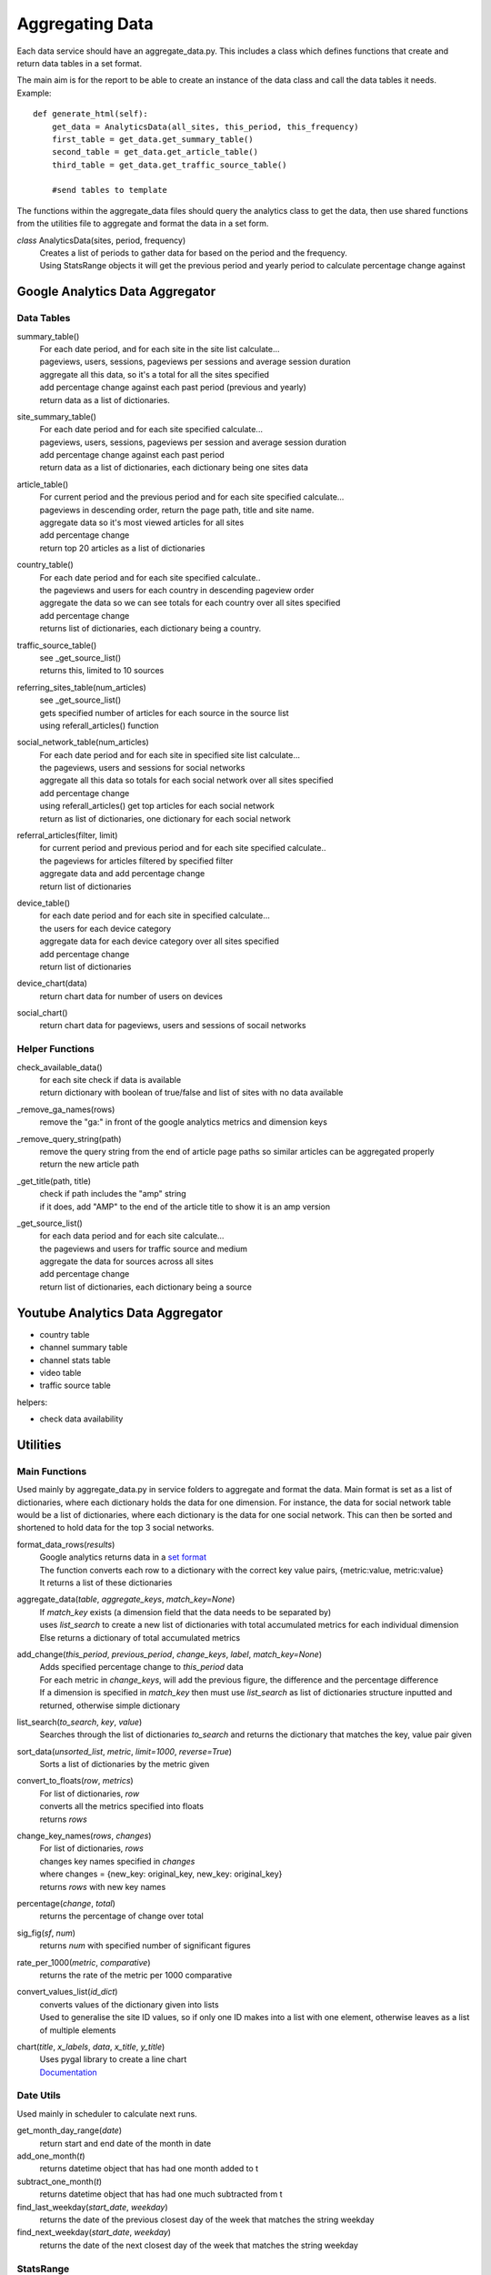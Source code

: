 
Aggregating Data
===============

Each data service should have an aggregate_data.py. This includes a class which defines functions that create and return data tables in a set format. 

The main aim is for the report to be able to create an instance of the data class and call the data tables it needs.
Example:: 

    def generate_html(self):
        get_data = AnalyticsData(all_sites, this_period, this_frequency)
        first_table = get_data.get_summary_table()
        second_table = get_data.get_article_table()
        third_table = get_data.get_traffic_source_table()
        
        #send tables to template

The functions within the aggregate_data files should query the analytics class to get the data, then use shared functions from the utilities file to aggregate and format the data in a set form.

*class* AnalyticsData(sites, period, frequency)
    | Creates a list of periods to gather data for based on the period and the frequency.
    | Using StatsRange objects it will get the previous period and yearly period to calculate percentage change against


Google Analytics Data Aggregator
-------------------------------

Data Tables
++++++++++

summary_table()
    | For each date period, and for each site in the site list calculate...
    | pageviews, users, sessions, pageviews per sessions and average session duration
    | aggregate all this data, so it's a total for all the sites specified
    | add percentage change against each past period (previous and yearly)
    | return data as a list of dictionaries.

site_summary_table()
    | For each date period and for each site specified calculate...
    | pageviews, users, sessions, pageviews per session and average session duration
    | add percentage change against each past period
    | return data as a list of dictionaries, each dictionary being one sites data

article_table()
    | For current period and the previous period and for each site specified calculate...
    | pageviews in descending order, return the page path, title and site name.
    | aggregate data so it's most viewed articles for all sites
    | add percentage change 
    | return top 20 articles as a list of dictionaries

country_table()
    | For each date period and for each site specified calculate..
    | the pageviews and users for each country in descending pageview order
    | aggregate the data so we can see totals for each country over all sites specified
    | add percentage change
    | returns list of dictionaries, each dictionary being a country.
 
traffic_source_table()
    | see _get_source_list()
    | returns this, limited to 10 sources

referring_sites_table(num_articles)
    | see _get_source_list()
    | gets specified number of articles for each source in the source list
    | using referall_articles() function 

social_network_table(num_articles)
    | For each date period and for each site in specified site list calculate...
    | the pageviews, users and sessions for social networks
    | aggregate all this data so totals for each social network over all sites specified
    | add percentage change
    | using referall_articles() get top articles for each social network
    | return as list of dictionaries, one dictionary for each social network

referral_articles(filter, limit)
    | for current period and previous period and for each site specified calculate..
    | the pageviews for articles filtered by specified filter
    | aggregate data and add percentage change
    | return list of dictionaries 

device_table()
    | for each date period and for each site in specified calculate...
    | the users for each device category
    | aggregate data for each device category over all sites specified
    | add percentage change
    | return list of dictionaries 

device_chart(data)
    | return chart data for number of users on devices

social_chart()
    | return chart data for pageviews, users and sessions of socail networks


Helper Functions
++++++++++++++++

check_available_data()
    | for each site check if data is available
    | return dictionary with boolean of true/false and list of sites with no data available

_remove_ga_names(rows)
    | remove the "ga:" in front of the google analytics metrics and dimension keys

_remove_query_string(path)
    | remove the query string from the end of article page paths so similar articles can be aggregated properly
    | return the new article path

_get_title(path, title)
    | check if path includes the "amp" string
    | if it does, add "AMP" to the end of the article title to show it is an amp version

_get_source_list()
    | for each data period and for each site calculate...
    | the pageviews and users for traffic source and medium
    | aggregate the data for sources across all sites
    | add percentage change
    | return list of dictionaries, each dictionary being a source


Youtube Analytics Data Aggregator
--------------------------------

- country table
- channel summary table
- channel stats table
- video table
- traffic source table

helpers:

- check data availability


Utilities
--------

Main Functions
++++++++++++++

Used mainly by aggregate_data.py in service folders to aggregate and format the data. 
Main format is set as a list of dictionaries, where each dictionary holds the data for one dimension.
For instance, the data for social network table would be a list of dictionaries, where each dictionary is the data for one social network. This can then be sorted and shortened to hold data for the top 3 social networks. 

format_data_rows(*results*)
    | Google analytics returns data in a `set format <https://developers.google.com/analytics/devguides/reporting/core/v3/reference#data_response>`_
    | The function converts each row to a dictionary with the correct key value pairs, {metric:value, metric:value}
    | It returns a list of these dictionaries

aggregate_data(*table*, *aggregate_keys*, *match_key=None*)
    | If *match_key* exists (a dimension field that the data needs to be separated by)
    | uses *list_search* to create a new list of dictionaries with total accumulated metrics for each individual dimension 
    | Else returns a dictionary of total accumulated metrics

add_change(*this_period*, *previous_period*, *change_keys*, *label*, *match_key=None*)
    | Adds specified percentage change to *this_period* data
    | For each metric in *change_keys*, will add the previous figure, the difference and the percentage difference
    | If a dimension is specified in *match_key* then must use *list_search* as list of dictionaries structure inputted and returned, otherwise simple dictionary

list_search(*to_search*, *key*, *value*)
    | Searches through the list of dictionaries *to_search* and returns the dictionary that matches the key, value pair given

sort_data(*unsorted_list*, *metric*, *limit=1000*, *reverse=True*)
    | Sorts a list of dictionaries by the metric given

convert_to_floats(*row*, *metrics*)
    | For list of dictionaries, *row*
    | converts all the metrics specified into floats
    | returns *rows*

change_key_names(*rows*, *changes*)
    | For list of dictionaries, *rows*
    | changes key names specified in *changes*
    | where changes = {new_key: original_key, new_key: original_key}
    | returns *rows* with new key names

percentage(*change*, *total*)
    | returns the percentage of change over total

sig_fig(*sf*, *num*)
    | returns *num* with specified number of significant figures

rate_per_1000(*metric*, *comparative*)
    | returns the rate of the metric per 1000 comparative

convert_values_list(*id_dict*)
    | converts values of the dictionary given into lists 
    | Used to generalise the site ID values, so if only one ID makes into a list with one element, otherwise leaves as a list of multiple elements

chart(*title*, *x_labels*, *data*, *x_title*, *y_title*)
    | Uses pygal library to create a line chart 
    | `Documentation <http://pygal.org/en/stable/index.html>`_

Date Utils
++++++++++

Used mainly in scheduler to calculate next runs.

get_month_day_range(*date*)
    return start and end date of the month in date

add_one_month(*t*)
   returns datetime object that has had one month added to t

subtract_one_month(*t*)
    returns datetime object that has had one much subtracted from t

find_last_weekday(*start_date*, *weekday*)
    returns the date of the previous closest day of the week that matches the string weekday

find_next_weekday(*start_date*, *weekday*)
    returns the date of the next closest day of the week that matches the string weekday

StatsRange
+++++++++

Used mainly in reports to create a date range for the report to run
To create a StatsRange object, input a name as a string and two python datetime objects (start and end of the period).
Example::

    from datetime import date
    monthly_period = utils.StatsRange("July", date(2016, 07, 01), date(2016, 07, 31))

*class* StatsRange(name, start_date, end_date)
    
    get_start()
        return start date in isoformat

    get_end()
        return end date in isoformat

    days_in_range()
        return number of days in period

    get_period(*date*, *frequency*)
        return a StatsRange object based on the date and frequency given

    get_previuos_period(*current_period*, *frequency*)
        return a StatsRange object based on the current period and frequency

    get_one_day_period(*date*)
        return a StatsRange object for the date given

    get_one_week_period(*date*)
        return a StatsRange object of a week ending on the date given

    get_one_month_period(*date*)
        return a StatsRange object of a month ending on the date given 
     


